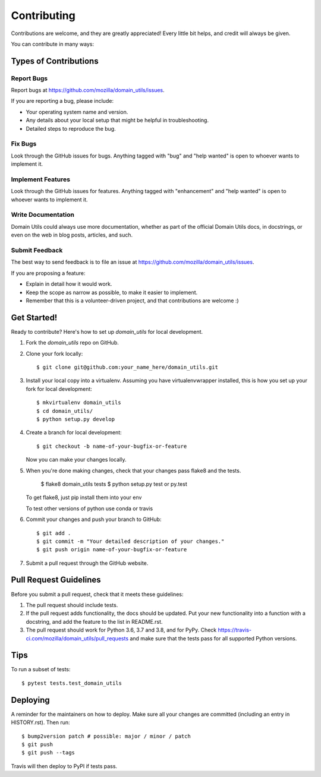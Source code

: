 .. highlight:: shell

============
Contributing
============

Contributions are welcome, and they are greatly appreciated! Every little bit
helps, and credit will always be given.

You can contribute in many ways:

Types of Contributions
----------------------

Report Bugs
~~~~~~~~~~~

Report bugs at https://github.com/mozilla/domain_utils/issues.

If you are reporting a bug, please include:

* Your operating system name and version.
* Any details about your local setup that might be helpful in troubleshooting.
* Detailed steps to reproduce the bug.

Fix Bugs
~~~~~~~~

Look through the GitHub issues for bugs. Anything tagged with "bug" and "help
wanted" is open to whoever wants to implement it.

Implement Features
~~~~~~~~~~~~~~~~~~

Look through the GitHub issues for features. Anything tagged with "enhancement"
and "help wanted" is open to whoever wants to implement it.

Write Documentation
~~~~~~~~~~~~~~~~~~~

Domain Utils could always use more documentation, whether as part of the
official Domain Utils docs, in docstrings, or even on the web in blog posts,
articles, and such.

Submit Feedback
~~~~~~~~~~~~~~~

The best way to send feedback is to file an issue at https://github.com/mozilla/domain_utils/issues.

If you are proposing a feature:

* Explain in detail how it would work.
* Keep the scope as narrow as possible, to make it easier to implement.
* Remember that this is a volunteer-driven project, and that contributions
  are welcome :)

Get Started!
------------

Ready to contribute? Here's how to set up `domain_utils` for local development.

1. Fork the `domain_utils` repo on GitHub.
2. Clone your fork locally::

    $ git clone git@github.com:your_name_here/domain_utils.git

3. Install your local copy into a virtualenv. Assuming you have virtualenvwrapper installed, this is how you set up your fork for local development::

    $ mkvirtualenv domain_utils
    $ cd domain_utils/
    $ python setup.py develop

4. Create a branch for local development::

    $ git checkout -b name-of-your-bugfix-or-feature

   Now you can make your changes locally.

5. When you're done making changes, check that your changes pass flake8 and the
   tests. 

    $ flake8 domain_utils tests
    $ python setup.py test or py.test

   To get flake8, just pip install them into your env

   To test other versions of python use conda or travis

6. Commit your changes and push your branch to GitHub::

    $ git add .
    $ git commit -m "Your detailed description of your changes."
    $ git push origin name-of-your-bugfix-or-feature

7. Submit a pull request through the GitHub website.

Pull Request Guidelines
-----------------------

Before you submit a pull request, check that it meets these guidelines:

1. The pull request should include tests.
2. If the pull request adds functionality, the docs should be updated. Put
   your new functionality into a function with a docstring, and add the
   feature to the list in README.rst.
3. The pull request should work for Python 3.6, 3.7 and 3.8, and for PyPy. Check
   https://travis-ci.com/mozilla/domain_utils/pull_requests
   and make sure that the tests pass for all supported Python versions.

Tips
----

To run a subset of tests::

$ pytest tests.test_domain_utils


Deploying
---------

A reminder for the maintainers on how to deploy.
Make sure all your changes are committed (including an entry in HISTORY.rst).
Then run::

$ bump2version patch # possible: major / minor / patch
$ git push
$ git push --tags

Travis will then deploy to PyPI if tests pass.
